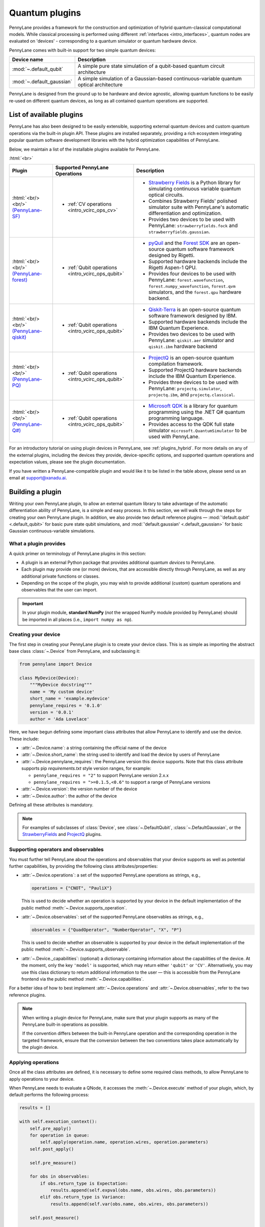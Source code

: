 .. role:: html(raw)
   :format: html

.. _plugins:

Quantum plugins
===============

PennyLane provides a framework for the construction and optimization of hybrid quantum-classical computational models.
While classical processing is performed using different :ref:`interfaces <intro_interfaces>`,
quantum nodes are evaluated on 'devices' - corresponding to a quantum simulator or quantum hardware device.

PennyLane comes with built-in support for two simple quantum devices:

.. rst-class:: docstable

+---------------------------+------------------------------------------------------------------------------------------+
|        Device name        |                                       Description                                        |
+===========================+==========================================================================================+
| :mod:`~.default_qubit`    | A simple pure state simulation of a qubit-based quantum circuit architecture             |
+---------------------------+------------------------------------------------------------------------------------------+
| :mod:`~.default_gaussian` | A simple simulation of a Gaussian-based continuous-variable quantum optical architecture |
+---------------------------+------------------------------------------------------------------------------------------+

PennyLane is designed from the ground up to be hardware and device agnostic, allowing quantum functions to be
easily re-used on different quantum devices, as long as all contained quantum operations are supported.


List of available plugins
-------------------------

PennyLane has also been designed to be easily extensible, supporting external quantum devices and custom
quantum operations via the built-in plugin API. These plugins are installed separately, providing a rich
ecosystem integrating popular quantum software development libraries with the hybrid optimization
capabilities of PennyLane.

Below, we maintain a list of the installable plugins available for PennyLane.


:html:`<br>`

.. _(PennyLane-SF): https://github.com/XanaduAI/pennylane-sf
.. |sf| image:: ../_static/strawberryfields_logo.png
   :width: 180px
   :align: middle
   :target: https://github.com/XanaduAI/pennylane-sf


.. _(PennyLane-PQ): https://github.com/XanaduAI/pennylane-pq
.. |pq| image:: ../_static/projectq_logo.png
   :width: 180px
   :align: middle
   :target: https://github.com/XanaduAI/pennylane-pq


.. _(PennyLane-qiskit): https://github.com/carstenblank/pennylane-qiskit
.. |qiskit| image:: ../_static/qiskit_logo.png
   :width: 180px
   :align: middle
   :target: https://github.com/carstenblank/pennylane-qiskit

.. _(PennyLane-Forest): https://github.com/rigetti/pennylane-forest
.. |forest| image:: ../_static/forest.png
   :width: 180px
   :align: middle
   :target: https://github.com/rigetti/pennylane-forest

.. _(PennyLane-Q#): https://github.com/XanaduAI/pennylane-qsharp
.. |qsharp| image:: ../_static/microsoft.png
   :width: 180px
   :align: middle
   :target: https://github.com/XanaduAI/pennylane-qsharp


.. rst-class:: docstable

+------------------------+--------------------------------------------------+-------------------------------------------------------------------------------------+
|       Plugin           |  Supported PennyLane Operations                  |                                    Description                                      |
+========================+==================================================+=====================================================================================+
|                        |                                                  | * `Strawberry Fields <https://strawberryfields.readthedocs.io>`_ is a               |
|                        |                                                  |   Python library for simulating continuous variable quantum optical circuits.       |
| |sf|                   | * :ref:`CV operations <intro_vcirc_ops_cv>`      | * Combines Strawberry Fields' polished simulator suite                              |
| :html:`<br/><br/>`     |                                                  |   with PennyLane's automatic differentiation and optimization.                      |
| `(PennyLane-SF)`_      |                                                  | * Provides two devices to be used with PennyLane:                                   |
|                        |                                                  |   ``strawberryfields.fock`` and ``strawberryfields.gaussian``.                      |
+------------------------+--------------------------------------------------+-------------------------------------------------------------------------------------+
| |forest|               | * :ref:`Qubit operations <intro_vcirc_ops_qubit>`| * `pyQuil <https://pyquil.readthedocs.io>`_ and the                                 |
| :html:`<br/><br/>`     |                                                  |   `Forest SDK <https://rigetti.com/forest>`_ are an open-source quantum software    |
| `(PennyLane-forest)`_  |                                                  |   framework designed by Rigetti.                                                    |
|                        |                                                  | * Supported hardware backends include the Rigetti Aspen-1 QPU.                      |
|                        |                                                  | * Provides four devices to be used with PennyLane:                                  |
|                        |                                                  |   ``forest.wavefunction``, ``forest.numpy_wavefunction``, ``forest.qvm`` simulators,|
|                        |                                                  |   and the ``forest.qpu`` hardware backend.                                          |
+------------------------+--------------------------------------------------+-------------------------------------------------------------------------------------+
| |qiskit|               | * :ref:`Qubit operations <intro_vcirc_ops_qubit>`| * `Qiskit-Terra <https://qiskit.org/terra>`_                                        |
| :html:`<br/><br/>`     |                                                  |   is an open-source quantum software framework designed by IBM.                     |
| `(PennyLane-qiskit)`_  |                                                  | * Supported hardware backends include the IBM Quantum Experience.                   |
|                        |                                                  | * Provides two devices to be used with PennyLane:                                   |
|                        |                                                  |   ``qiskit.aer`` simulator and ``qiskit.ibm`` hardware backend                      |
+------------------------+--------------------------------------------------+-------------------------------------------------------------------------------------+
| |pq|                   | * :ref:`Qubit operations <intro_vcirc_ops_qubit>`| * `ProjectQ <https://github.com/ProjectQ-Framework/ProjectQ>`_                      |
| :html:`<br/><br/>`     |                                                  |   is an open-source quantum compilation framework.                                  |
| `(PennyLane-PQ)`_      |                                                  | * Supported ProjectQ hardware backends include the IBM Quantum Experience.          |
|                        |                                                  | * Provides three devices to be used with PennyLane:                                 |
|                        |                                                  |   ``projectq.simulator``, ``projectq.ibm``, and ``projectq.classical``.             |
+------------------------+--------------------------------------------------+-------------------------------------------------------------------------------------+
| |qsharp|               | * :ref:`Qubit operations <intro_vcirc_ops_qubit>`| * `Microsoft QDK <https://www.microsoft.com/en-us/quantum/development-kit>`_        |
| :html:`<br/><br/>`     |                                                  |   is a library for quantum programming using the .NET Q# quantum programming        |
| `(PennyLane-Q#)`_      |                                                  |   language.                                                                         |
|                        |                                                  | * Provides access to the QDK full state simulator ``microsoft.QuantumSimulator``    |
|                        |                                                  |   to be used with PennyLane.                                                        |
+------------------------+--------------------------------------------------+-------------------------------------------------------------------------------------+


For an introductory tutorial on using plugin devices in PennyLane, see :ref:`plugins_hybrid`. For more details on any of the external plugins, including the
devices they provide, device-specific options, and supported quantum operations and expectation values, please
see the plugin documentation.

If you have written a PennyLane-compatible plugin and would like it to be listed in the table above, please send us an email at support@xanadu.ai.


.. _plugin_overview:

Building a plugin
-----------------

Writing your own PennyLane plugin, to allow an external quantum library to take advantage of the automatic differentiation ability of PennyLane, is a simple and easy process. In this section, we will walk through the steps for creating your own PennyLane plugin. In addition, we also provide two default reference plugins — :mod:`'default.qubit' <.default_qubit>` for basic pure state qubit simulations, and :mod:`'default.gaussian' <.default_gaussian>` for basic Gaussian continuous-variable simulations.


What a plugin provides
^^^^^^^^^^^^^^^^^^^^^^

A quick primer on terminology of PennyLane plugins in this section:

* A plugin is an external Python package that provides additional quantum *devices* to PennyLane.

* Each plugin may provide one (or more) devices, that are accessible directly through PennyLane, as well as any additional private functions or classes.

* Depending on the scope of the plugin, you may wish to provide additional (custom) quantum operations and observables that the user can import.

.. important::

    In your plugin module, **standard NumPy** (*not* the wrapped NumPy module provided by PennyLane) should be imported in all places (i.e., ``import numpy as np``).


Creating your device
^^^^^^^^^^^^^^^^^^^^

The first step in creating your PennyLane plugin is to create your device class.
This is as simple as importing the abstract base class :class:`~.Device` from PennyLane, and subclassing it:

.. code-block:: python

    from pennylane import Device

    class MyDevice(Device):
        """MyDevice docstring"""
        name = 'My custom device'
        short_name = 'example.mydevice'
        pennylane_requires = '0.1.0'
        version = '0.0.1'
        author = 'Ada Lovelace'

Here, we have begun defining some important class attributes that allow PennyLane to identify and use the device. These include:

* :attr:`~.Device.name`: a string containing the official name of the device

* :attr:`~.Device.short_name`: the string used to identify and load the device by users of PennyLane

* :attr:`~.Device.pennylane_requires`: the PennyLane version this device supports. Note that this class attribute supports pip *requirements.txt* style version ranges, for example:

  - ``pennylane_requires = "2"`` to support PennyLane version 2.x.x
  - ``pennylane_requires = ">=0.1.5,<0.6"`` to support a range of PennyLane versions

* :attr:`~.Device.version`: the version number of the device

* :attr:`~.Device.author`: the author of the device

Defining all these attributes is mandatory.

.. note::

    For examples of subclasses of :class:`Device`, see :class:`~.DefaultQubit`,
    :class:`~.DefaultGaussian`, or the `StrawberryFields <https://pennylane-sf.readthedocs.io/>`_
    and `ProjectQ <https://pennylane-pq.readthedocs.io/>`_ plugins.


Supporting operators and observables
^^^^^^^^^^^^^^^^^^^^^^^^^^^^^^^^^^^^

You must further tell PennyLane about the operations and observables that your device supports as well as potential further capabilities, by providing the following class attributes/properties:

* :attr:`~.Device.operations`: a set of the supported PennyLane operations as strings, e.g.,

  .. code-block:: python

    operations = {"CNOT", "PauliX"}

  This is used to decide whether an operation is supported by your device in the default implementation of the public method :meth:`~.Device.supports_operation`.

* :attr:`~.Device.observables`: set of the supported PennyLane observables as strings, e.g.,

  .. code-block:: python

    observables = {"QuadOperator", "NumberOperator", "X", "P"}

  This is used to decide whether an observable is supported by your device in the default implementation of the public method :meth:`~.Device.supports_observable`.

* :attr:`~.Device._capabilities`: (optional) a dictionary containing information about the capabilities of the device. At the moment, only the key ``'model'`` is supported, which may return either ``'qubit'`` or ``'CV'``. Alternatively, you may use this class dictionary to return additional information to the user — this is accessible from the PennyLane frontend via the public method :meth:`~.Device.capabilities`.

For a better idea of how to best implement :attr:`~.Device.operations` and :attr:`~.Device.observables`, refer to the two reference plugins.

.. note::

    When writing a plugin device for PennyLane, make sure that your plugin
    supports as many of the PennyLane built-in operations as possible.

    If the convention differs between the built-in PennyLane operation
    and the corresponding operation in the targeted framework, ensure that the
    conversion between the two conventions takes place automatically
    by the plugin device.

Applying operations
^^^^^^^^^^^^^^^^^^^

Once all the class attributes are defined, it is necessary to define some required class methods, to allow PennyLane to apply operations to your device.

When PennyLane needs to evaluate a QNode, it accesses the :meth:`~.Device.execute` method of your plugin, which, by default performs the following process:

.. code-block:: python

    results = []

    with self.execution_context():
        self.pre_apply()
        for operation in queue:
            self.apply(operation.name, operation.wires, operation.parameters)
        self.post_apply()

        self.pre_measure()

        for obs in observables:
            if obs.return_type is Expectation:
                results.append(self.expval(obs.name, obs.wires, obs.parameters))
            elif obs.return_type is Variance:
                results.append(self.var(obs.name, obs.wires, obs.parameters))

        self.post_measure()

        return np.array(results)

where ``queue`` is a list of PennyLane :class:`~.Operation` instances to be applied, and ``observables`` is a list of PennyLane :class:`~.Observable` instances to be measured and returned. In most cases, there are therefore a minimum of three methods that any device **must** implement:

* :meth:`~.Device.apply`: This accepts an operation name (as a string), the wires (subsystems) to apply the operation to, and the parameters for the operation, and should apply the resulting operation to given wires of the device.

* :meth:`~.Device.expval`: This accepts an observable name (as a string), the wires (subsystems) to measure, and the parameters for the observable. It is expected to return the resulting expectation value from the device.

* :meth:`~.Device.var`: This accepts an observable name (as a string), the wires (subsystems) to measure, and the parameters for the observable. It is expected to return the resulting variance of the measured observable value from the device.

  .. note:: Currently, PennyLane only supports measurements that return a scalar value.

However, additional flexibility is sometimes required for interfacing with more complicated frameworks. In such cases, the following (optional) methods may also be implemented:

* :meth:`~.Device.__init__`: By default, this method receives the number of wires (``self.num_wires``) and number of shots ``self.shots`` of the device. This is the right place to set up your device. You may add parameters while overwriting this method if you need to add additional options that the user must pass to the device on initialization. Make sure that you call ``super().__init__(wires, shots)`` at some point here.

* :meth:`~.Device.execution_context`: Here you may return a context manager for the circuit execution phase (see above). You can implement this method if the quantum library for which you are writing the device requires such an execution context while applying operations and measuring results from the device.

* :meth:`~.Device.pre_apply`: for any setup/code that must be executed before applying operations

* :meth:`~.Device.post_apply`: for any setup/code that must be executed after applying operations

* :meth:`~.Device.pre_measure`: for any setup/code that must be executed before measuring observables

* :meth:`~.Device.post_measure`: for any setup/code that must be executed after measuring observables

.. warning:: In advanced cases, the :meth:`~.Device.execute` method may be overwritten directly. This provides full flexibility for handling the device execution yourself. However, this may have unintended side-effects and is not recommended — if possible, try implementing a suitable subset of the methods provided above.


Identifying and installing your device
^^^^^^^^^^^^^^^^^^^^^^^^^^^^^^^^^^^^^^

When performing a hybrid computation using PennyLane, one of the first steps is often to initialize the quantum device(s). PennyLane identifies the devices via their ``short_name``, which allows the device to be initialized in the following way:

.. code-block:: python

    import pennylane as qml
    dev1 = qml.device(short_name, wires=2)

where ``short_name`` is a string that uniquely identifies the device. The ``short_name`` has the following form: ``pluginname.devicename``. Examples include ``'default.qubit'`` and ``'default.gaussian'`` which are provided as reference plugins by PennyLane, as well as ``'strawberryfields.fock'``, ``'strawberryfields.gaussian'``, ``'projectq.simulator'``, and ``'projectq.ibm'``, which are provided by the `PennyLane StrawberryFields <https://github.com/XanaduAI/pennylane-sf>`_ and `PennyLane ProjectQ <https://github.com/XanaduAI/pennylane-pq>`_ plugins, respectively.

PennyLane uses a ``setuptools`` ``entry_points`` approach to plugin discovery/integration. In order to make the devices of your plugin accessible to PennyLane, simply provide the following keyword argument to the ``setup()`` function in your ``setup.py`` file:

.. code-block:: python

    devices_list = [
            'example.mydevice1 = MyModule.MySubModule:MyDevice1'
            'example.mydevice2 = MyModule.MySubModule:MyDevice2'
        ],
    setup(entry_points={'pennylane.plugins': devices_list})

where ``devices_list`` is a list of devices you would like to register, ``example.mydevice1`` is the short name of the device, and ``MyModule.MySubModule`` is the path to your Device class, ``MyDevice1``.

To ensure your device is working as expected, you can install it in developer mode using ``pip install -e pluginpath``, where ``pluginpath`` is the location of the plugin. It will then be accessible via PennyLane.


Testing
^^^^^^^

All plugins should come with extensive unit tests, to ensure that the device supports the correct gates and observables, and is applying them correctly. For an example of a plugin test suite, see ``tests/test_default_qubit.py`` and ``tests/test_default_gaussian.py`` in the main `PennyLane repository <https://github.com/XanaduAI/pennylane/>`_.

In general, as all supported operations have their gradient formula defined and tested by PennyLane, testing that your device calculates the correct gradients is not required — just that it *applies* and *measures* quantum operations and observables correctly.


Supporting new operations
^^^^^^^^^^^^^^^^^^^^^^^^^

If you would like to support an operation or observable that is not currently supported by PennyLane, you can subclass the :class:`~.Operation` and :class:`~.Observable` classes, and define the number of parameters the operation takes, and the number of wires the operation acts on. For example, to define the Ising gate :math:`XX_\phi` depending on parameter :math:`\phi`,

.. code-block:: python

    class Ising(Operation):
        """Ising gate"""
        num_params = 1
        num_wires = 2
        par_domain = 'R'
        grad_method = 'A'
        grad_recipe = None

where

* :attr:`~.Operation.num_params`: the number of parameters the operation takes

* :attr:`~.Operation.num_wires`: the number of wires the operation acts on

* :attr:`~.Operation.par_domain`: the domain of the gate parameters; ``'N'`` for natural numbers (including zero), ``'R'`` for floats, ``'A'`` for arrays of floats/complex numbers, and ``None`` if the gate does not have free parameters

* :attr:`~.Operation.grad_method`: the gradient computation method; ``'A'`` for the analytic method, ``'F'`` for finite differences, and ``None`` if the operation may not be differentiated

* :attr:`~.Operation.grad_recipe`: The gradient recipe for the analytic ``'A'`` method. This is a list with one tuple per operation parameter. For parameter :math:`k`, the tuple is of the form :math:`(c_k, s_k)`, resulting in a gradient recipe of

  .. math:: \frac{d}{d\phi_k}f(O(\phi_k)) = c_k\left[f(O(\phi_k+s_k))-f(O(\phi_k-s_k))\right].

  where :math:`f` is an expectation value that depends on :math:`O(\phi_k)`, an example being

  .. math:: f(O(\phi_k)) = \braket{0 | O^{\dagger}(\phi_k) \hat{B} O(\phi_k) | 0}

  which is the simple expectation value of the operator :math:`\hat{B}` evolved via the gate :math:`O(\phi_k)`.

Note that if ``grad_recipe = None``, the default gradient recipe is :math:`(c_k, s_k)=(1/2, \pi/2)` for every parameter.

The user can then import this operation directly from your plugin, and use it when defining a QNode:

.. code-block:: python

    import pennylane as qml
    from MyModule.MySubModule import Ising

    @qnode(dev1)
    def my_qfunc(phi):
        qml.Hadamard(wires=0)
        Ising(phi, wires=[0,1])
        return qml.expval(qml.PauliZ(0))

.. warning::

    If you are providing custom operations not natively supported by PennyLane, it is recommended that the plugin unittests **do** provide tests to ensure that PennyLane returns the correct gradient for the custom operations.


Supporting new CV operations
~~~~~~~~~~~~~~~~~~~~~~~~~~~~

For custom continuous-variable operations or observables, the :class:`~.CVOperation` or :class:`~.CVObservable` classes must be subclassed instead.

In addition, for Gaussian CV operations, you may need to provide the static class method :meth:`~.CV._heisenberg_rep` that returns the Heisenberg representation of the operator given its list of parameters:

.. code-block:: python

    class Custom(CVOperation):
        """Custom gate"""
        n_params = 2
        n_wires = 1
        par_domain = 'R'
        grad_method = 'A'
        grad_recipe = None

        @staticmethod
        def _heisenberg_rep(params):
            return function(params)

* For operations, the ``_heisenberg_rep`` method should return the matrix of the linear transformation carried out by the gate for the given parameter values. This is used internally for calculating the gradient using the analytic method (``grad_method = 'A'``).

* For observables, this method should return a real vector (first-order observables) or symmetric matrix (second-order observables) of coefficients which represent the expansion of the observable in the basis of monomials of the quadrature operators.

  - For single-mode Operations we use the basis :math:`\mathbf{r} = (\I, \x, \p)`.
  - For multi-mode Operations we use the basis :math:`\mathbf{r} = (\I, \x_0, \p_0, \x_1, \p_1, \ldots)`, where :math:`\x_k` and :math:`\p_k` are the quadrature operators of qumode :math:`k`.

Non-Gaussian CV operations and observables are currently only supported via the finite difference method of gradient computation.

